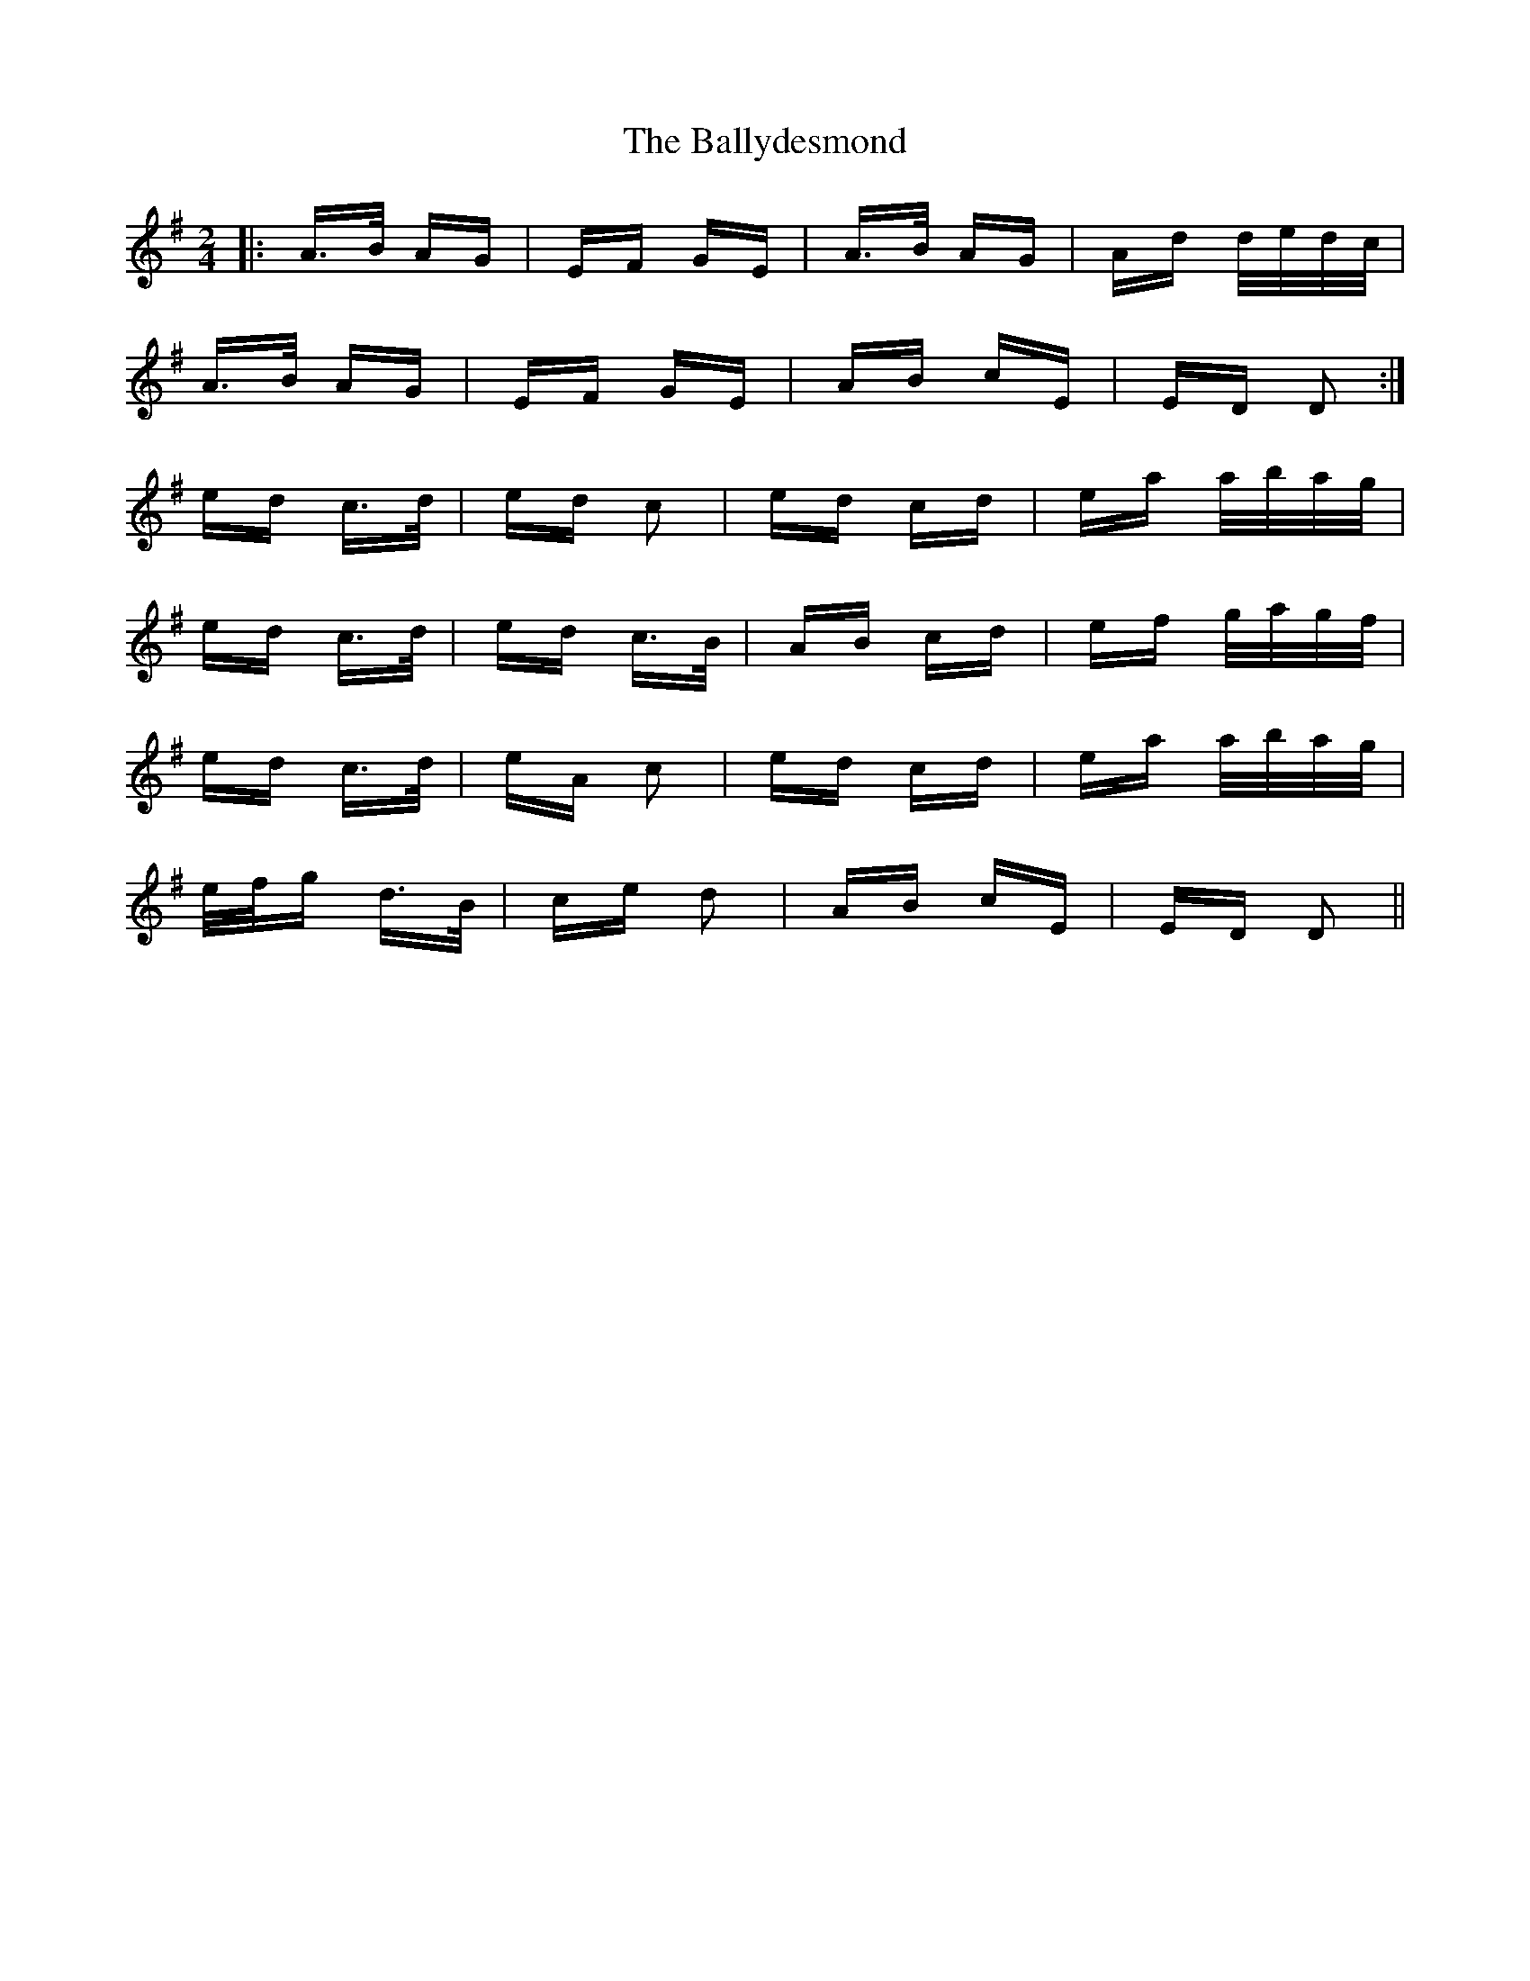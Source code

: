 X: 2514
T: Ballydesmond, The
R: polka
M: 2/4
K: Adorian
|:A>B AG|EF GE|A>B AG|Ad d/e/d/c/|
A>B AG|EF GE|AB cE|ED D2:|
ed c>d|ed c2|ed cd|ea a/b/a/g/|
ed c>d|ed c>B|AB cd|ef g/a/g/f/|
ed c>d|eA c2|ed cd|ea a/b/a/g/|
e/f/g d>B|ce d2|AB cE|ED D2||

